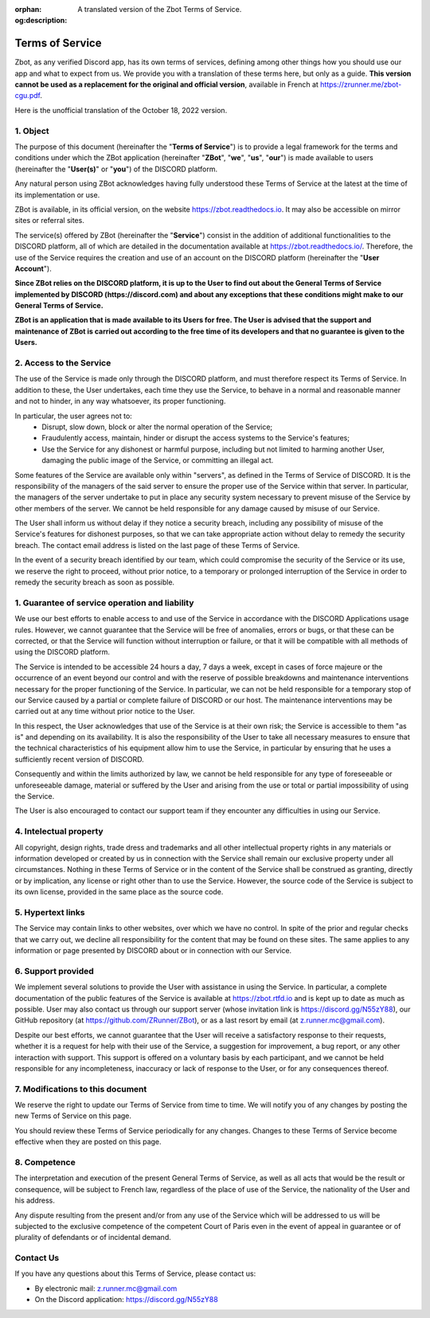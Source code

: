 :orphan:
:og:description: A translated version of the Zbot Terms of Service.

================
Terms of Service
================

Zbot, as any verified Discord app, has its own terms of services, defining among other things how you should use our app and what to expect from us. We provide you with a translation of these terms here, but only as a guide. **This version cannot be used as a replacement for the original and official version**, available in French at https://zrunner.me/zbot-cgu.pdf.

Here is the unofficial translation of the October 18, 2022 version.


1. Object
---------

The purpose of this document (hereinafter the "**Terms of Service**") is to provide a legal framework for the terms and conditions under which the ZBot application (hereinafter "**ZBot**", "**we**", "**us**", "**our**") is made available to users (hereinafter the "**User(s)**" or "**you**") of the DISCORD platform.

Any natural person using ZBot acknowledges having fully understood these Terms of Service at the latest at the time of its implementation or use.

ZBot is available, in its official version, on the website https://zbot.readthedocs.io. It may also be accessible on mirror sites or referral sites.

The service(s) offered by ZBot (hereinafter the "**Service**") consist in the addition of additional functionalities to the DISCORD platform, all of which are detailed in the documentation available at https://zbot.readthedocs.io/. Therefore, the use of the Service requires the creation and use of an account on the DISCORD platform (hereinafter the "**User Account**").

**Since ZBot relies on the DISCORD platform, it is up to the User to find out about the General Terms of Service implemented by DISCORD (https://discord.com) and about any exceptions that these conditions might make to our General Terms of Service.**

**ZBot is an application that is made available to its Users for free. The User is advised that the support and maintenance of ZBot is carried out according to the free time of its developers and that no guarantee is given to the Users.**


2. Access to the Service
------------------------

The use of the Service is made only through the DISCORD platform, and must therefore respect its Terms of Service. In addition to these, the User undertakes, each time they use the Service, to behave in a normal and reasonable manner and not to hinder, in any way whatsoever, its proper functioning.

In particular, the user agrees not to:  
   * Disrupt, slow down, block or alter the normal operation of the Service;

   * Fraudulently access, maintain, hinder or disrupt the access systems to the Service's features;

   * Use the Service for any dishonest or harmful purpose, including but not limited to harming another User, damaging the public image of the Service, or committing an illegal act.

Some features of the Service are available only within "servers", as defined in the Terms of Service of DISCORD. It is the responsibility of the managers of the said server to ensure the proper use of the Service within that server. In particular, the managers of the server undertake to put in place any security system necessary to prevent misuse of the Service by other members of the server. We cannot be held responsible for any damage caused by misuse of our Service.

The User shall inform us without delay if they notice a security breach, including any possibility of misuse of the Service's features for dishonest purposes, so that we can take appropriate action without delay to remedy the security breach. The contact email address is listed on the last page of these Terms of Service.

In the event of a security breach identified by our team, which could compromise the security of the Service or its use, we reserve the right to proceed, without prior notice, to a temporary or prolonged interruption of the Service in order to remedy the security breach as soon as possible. 


1. Guarantee of service operation and liability
-----------------------------------------------

We use our best efforts to enable access to and use of the Service in accordance with the DISCORD Applications usage rules. However, we cannot guarantee that the Service will be free of anomalies, errors or bugs, or that these can be corrected, or that the Service will function without interruption or failure, or that it will be compatible with all methods of using the DISCORD platform.

The Service is intended to be accessible 24 hours a day, 7 days a week, except in cases of force majeure or the occurrence of an event beyond our control and with the reserve of possible breakdowns and maintenance interventions necessary for the proper functioning of the Service. In particular, we can not be held responsible for a temporary stop of our Service caused by a partial or complete failure of DISCORD or our host. The maintenance interventions may be carried out at any time without prior notice to the User.

In this respect, the User acknowledges that use of the Service is at their own risk; the Service is accessible to them "as is" and depending on its availability. It is also the responsibility of the User to take all necessary measures to ensure that the technical characteristics of his equipment allow him to use the Service, in particular by ensuring that he uses a sufficiently recent version of DISCORD.

Consequently and within the limits authorized by law, we cannot be held responsible for any type of foreseeable or unforeseeable damage, material or suffered by the User and arising from the use or total or partial impossibility of using the Service.

The User is also encouraged to contact our support team if they encounter any difficulties in using our Service. 


4. Intelectual property
-----------------------

All copyright, design rights, trade dress and trademarks and all other intellectual property rights in any materials or information developed or created by us in connection with the Service shall remain our exclusive property under all circumstances. Nothing in these Terms of Service or in the content of the Service shall be construed as granting, directly or by implication, any license or right other than to use the Service. However, the source code of the Service is subject to its own license, provided in the same place as the source code.


5. Hypertext links
------------------

The Service may contain links to other websites, over which we have no control. In spite of the prior and regular checks that we carry out, we decline all responsibility for the content that may be found on these sites.
The same applies to any information or page presented by DISCORD about or in connection with our Service.


6. Support provided
-------------------

We implement several solutions to provide the User with assistance in using the Service. In particular, a complete documentation of the public features of the Service is available at https://zbot.rtfd.io and is kept up to date as much as possible. User may also contact us through our support server (whose invitation link is https://discord.gg/N55zY88), our GitHub repository (at https://github.com/ZRunner/ZBot), or as a last resort by email (at z.runner.mc@gmail.com).

Despite our best efforts, we cannot guarantee that the User will receive a satisfactory response to their requests, whether it is a request for help with their use of the Service, a suggestion for improvement, a bug report, or any other interaction with support. This support is offered on a voluntary basis by each participant, and we cannot be held responsible for any incompleteness, inaccuracy or lack of response to the User, or for any consequences thereof.


7. Modifications to this document
----------------------------------

We reserve the right to update our Terms of Service from time to time. We will notify you of any changes by posting the new Terms of Service on this page.

You should review these Terms of Service periodically for any changes. Changes to these Terms of Service become effective when they are posted on this page.

8. Competence
-------------

The interpretation and execution of the present General Terms of Service, as well as all acts that would be the result or consequence, will be subject to French law, regardless of the place of use of the Service, the nationality of the User and his address.

Any dispute resulting from the present and/or from any use of the Service which will be addressed to us will be subjected to the exclusive competence of the competent Court of Paris even in the event of appeal in guarantee or of plurality of defendants or of incidental demand. 


Contact Us
----------

If you have any questions about this Terms of Service, please contact us:

* By electronic mail: z.runner.mc@gmail.com
* On the Discord application: https://discord.gg/N55zY88
